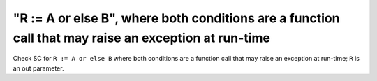 "R := A or else B", where both conditions are a function call that may raise an exception at run-time
=====================================================================================================

Check SC for ``R := A or else B`` where both conditions are a function call
that may raise an exception at run-time; ``R`` is an out parameter.
